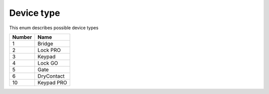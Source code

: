 Device type
---------------------------------------

This enum describes possible device types

+--------+--------------+
| Number | Name         |
+========+==============+
| 1      | Bridge       |
+--------+--------------+
| 2      | Lock PRO     |
+--------+--------------+
| 3      | Keypad       |
+--------+--------------+
| 4      | Lock GO      |
+--------+--------------+
| 5      | Gate         |
+--------+--------------+
| 6      | DryContact   |
+--------+--------------+
| 10     | Keypad PRO   |
+--------+--------------+